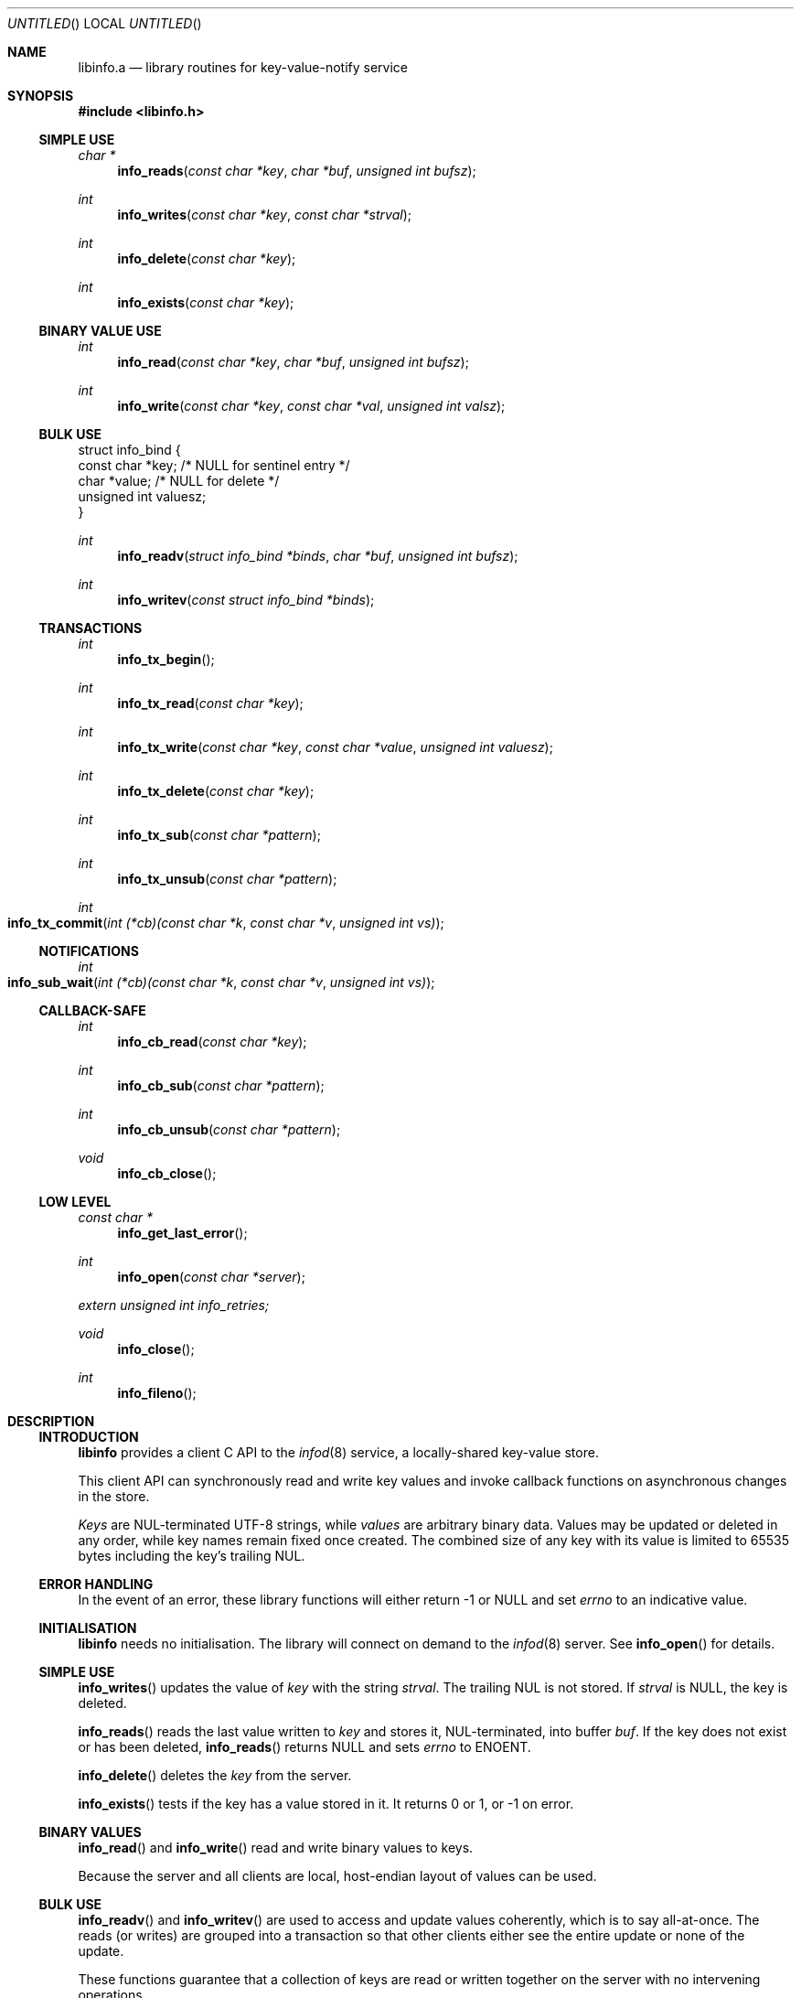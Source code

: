 .\" -mdoc
.Dd Feb 18, 2018
.Os Linux
.Dt LIBINFO 3
.Sh NAME
.Nm libinfo.a
.Nd library routines for key-value-notify service
.Sh SYNOPSIS
.In libinfo.h
.Ss SIMPLE USE
.Ft "char *"
.Fn info_reads "const char *key" "char *buf" "unsigned int bufsz"
.Ft int
.Fn info_writes "const char *key" "const char *strval"
.Ft int
.Fn info_delete "const char *key"
.Ft int
.Fn info_exists "const char *key"
.Ss BINARY VALUE USE
.Ft int
.Fn info_read "const char *key" "char *buf" "unsigned int bufsz"
.Ft int
.Fn info_write "const char *key" "const char *val" "unsigned int valsz"
.Ss BULK USE
.Bd -literal
struct info_bind {
    const char *key;        /* NULL for sentinel entry */
    char *value;            /* NULL for delete */
    unsigned int valuesz;
}
.Ed
.Ft int
.Fn info_readv "struct info_bind *binds" "char *buf" "unsigned int bufsz"
.Ft int
.Fn info_writev "const struct info_bind *binds"
.Ss TRANSACTIONS
.Ft int
.Fn info_tx_begin
.Ft int
.Fn info_tx_read "const char *key"
.Ft int
.Fn info_tx_write "const char *key" "const char *value" "unsigned int valuesz"
.Ft int
.Fn info_tx_delete "const char *key"
.Ft int
.Fn info_tx_sub "const char *pattern"
.Ft int
.Fn info_tx_unsub "const char *pattern"
.Ft int
.Fo info_tx_commit
.Fa "int (*cb)(const char *k" "const char *v" "unsigned int vs)"
.Fc
.Ss NOTIFICATIONS
.Ft int
.Fo info_sub_wait
.Fa "int (*cb)(const char *k" "const char *v" "unsigned int vs)"
.Fc
.Ss CALLBACK-SAFE
.Ft int
.Fn info_cb_read "const char *key"
.Ft int
.Fn info_cb_sub "const char *pattern"
.Ft int
.Fn info_cb_unsub "const char *pattern"
.Ft void
.Fn info_cb_close
.Ss LOW LEVEL
.Ft "const char *"
.Fn info_get_last_error
.Ft int
.Fn info_open "const char *server"
.Vt extern unsigned int info_retries;
.Ft void
.Fn info_close
.Ft int
.Fn info_fileno
.Sh DESCRIPTION
.Ss INTRODUCTION
.Nm libinfo
provides a client C API to the
.Xr infod 8
service,
a locally-shared key-value store.
.Pp
This client API can synchronously read and write
key values and invoke callback functions on
asynchronous changes in the store.
.Pp
.Em Keys
are NUL-terminated UTF-8 strings,
while
.Em values
are arbitrary binary data.
Values may be updated or deleted in any order,
while key names remain fixed once created.
The combined size of any key with its value is
limited to 65535 bytes including the key's
trailing NUL.
.Ss ERROR HANDLING
In the event of an error, these library functions
will either return \-1 or NULL and set
.Va errno
to an indicative value.
.Ss INITIALISATION
.Nm libinfo
needs no initialisation.
The library will connect on demand to the
.Xr infod 8
server.
See
.Fn info_open
for details.
.\" located either by the environment variable
.\" .Ev INFO_SOCKET
.\" using or the abstract
.\" .Xr unix 7
.\" address
.\" .Pa \e0INFOD .
.Ss SIMPLE USE
.Fn info_writes
updates the value of
.Fa key
with the string
.Fa strval .
The trailing NUL is not stored.
If
.Fa strval
is NULL, the key is deleted.
.Pp
.Fn info_reads
reads the last value written to
.Fa key
and stores it, NUL-terminated, into buffer
.Fa buf .
If the key does not exist or has been deleted,
.Fn info_reads
returns NULL and
sets
.Va errno
to
.Er ENOENT.
.Pp
.Fn info_delete
deletes the
.Fa key
from the server.
.Pp
.Fn info_exists
tests if the key has a value stored in it.
It returns 0 or 1, or \-1 on error.
.Ss BINARY VALUES
.Fn info_read
and
.Fn info_write
read and write binary values to keys.
.Pp
Because the server and all clients are local,
host-endian layout of values can be used.
.Ss BULK USE
.Fn info_readv
and
.Fn info_writev
are used to access and update values coherently,
which is to say all-at-once.
The reads (or writes) are grouped into a transaction
so that other clients either see the entire update or
none of the update.
.Pp
These functions guarantee that a collection of keys
are read or written together on the server with no intervening
operations.
.Pp
In the
info_bind
structure, a NULL in the
.Va value
field indicates the key does not exists, or should be deleted.
.Ss TRANSACTIONS
.Ss NOTIFICATIONS
.Ss CALLBACK-SAFE
.Ss LOW LEVEL
.Fn info_get_last_error
returns the last error message received by the server.
.Pp
.Fn info_open
is automatically called by all other functions to open
the socket to the server.
It will always attempt to contact the server
.Va info_retries
times before deciding to fail.
.Pp
.Fn info_close
forces the socket to be closed.
The socket may yet be opened again by
.Fn info_open
or any other call.
.Pp
.Fn info_fileno
returns the file descriptor associated with the
server.
